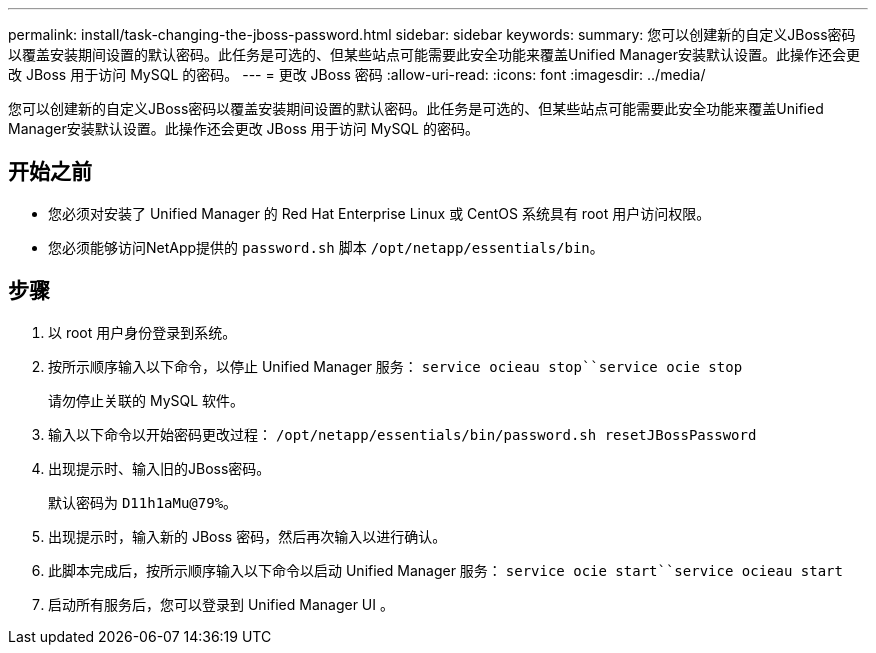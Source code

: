 ---
permalink: install/task-changing-the-jboss-password.html 
sidebar: sidebar 
keywords:  
summary: 您可以创建新的自定义JBoss密码以覆盖安装期间设置的默认密码。此任务是可选的、但某些站点可能需要此安全功能来覆盖Unified Manager安装默认设置。此操作还会更改 JBoss 用于访问 MySQL 的密码。 
---
= 更改 JBoss 密码
:allow-uri-read: 
:icons: font
:imagesdir: ../media/


[role="lead"]
您可以创建新的自定义JBoss密码以覆盖安装期间设置的默认密码。此任务是可选的、但某些站点可能需要此安全功能来覆盖Unified Manager安装默认设置。此操作还会更改 JBoss 用于访问 MySQL 的密码。



== 开始之前

* 您必须对安装了 Unified Manager 的 Red Hat Enterprise Linux 或 CentOS 系统具有 root 用户访问权限。
* 您必须能够访问NetApp提供的 `password.sh` 脚本 `/opt/netapp/essentials/bin`。




== 步骤

. 以 root 用户身份登录到系统。
. 按所示顺序输入以下命令，以停止 Unified Manager 服务： `service ocieau stop``service ocie stop`
+
请勿停止关联的 MySQL 软件。

. 输入以下命令以开始密码更改过程： `/opt/netapp/essentials/bin/password.sh resetJBossPassword`
. 出现提示时、输入旧的JBoss密码。
+
默认密码为 `D11h1aMu@79%`。

. 出现提示时，输入新的 JBoss 密码，然后再次输入以进行确认。
. 此脚本完成后，按所示顺序输入以下命令以启动 Unified Manager 服务： `service ocie start``service ocieau start`
. 启动所有服务后，您可以登录到 Unified Manager UI 。

